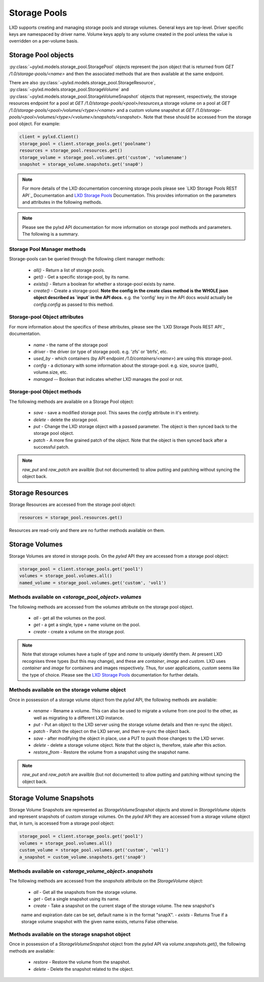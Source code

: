 Storage Pools
=============

LXD supports creating and managing storage pools and storage volumes. General
keys are top-level. Driver specific keys are namespaced by driver name. Volume
keys apply to any volume created in the pool unless the value is overridden on
a per-volume basis.

Storage Pool objects
--------------------

:py:class:`~pylxd.models.storage_pool.StoragePool` objects represent the json
object that is returned from `GET /1.0/storage-pools/<name>` and then the
associated methods that are then available at the same endpoint.

There are also :py:class:`~pylxd.models.storage_pool.StorageResource`,
:py:class:`~pylxd.models.storage_pool.StorageVolume` and
:py:class:`~pylxd.models.storage_pool.StorageVolumeSnapshot` objects that
represent, respectively, the storage resources endpoint for a pool at
`GET /1.0/storage-pools/<pool>/resources`,a storage volume on a pool at
`GET /1.0/storage-pools/<pool>/volumes/<type>/<name>` and a custom volume snapshot
at `GET /1.0/storage-pools/<pool>/volumes/<type>/<volume>/snapshots/<snapshot>`.
Note that these should be accessed from the storage pool object.  For example:

.. code:: python

    client = pylxd.Client()
    storage_pool = client.storage_pools.get('poolname')
    resources = storage_pool.resources.get()
    storage_volume = storage_pool.volumes.get('custom', 'volumename')
    snapshot = storage_volume.snapshots.get('snap0')


.. note:: For more details of the LXD documentation concerning storage pools
        please see `LXD Storage Pools REST API`_ Documentation and `LXD Storage Pools`_
        Documentation.  This provides information on the parameters and attributes in
        the following methods.

.. note:: Please see the pylxd API documentation for more information on
        storage pool methods and parameters.  The following is a summary.

Storage Pool Manager methods
^^^^^^^^^^^^^^^^^^^^^^^^^^^^

Storage-pools can be queried through the following client manager methods:

  - `all()` - Return a list of storage pools.
  - `get()` - Get a specific storage-pool, by its name.
  - `exists()` - Return a boolean for whether a storage-pool exists by name.
  - `create()` - Create a storage-pool.  **Note the config in the create class
    method is the WHOLE json object described as `input` in the API docs.**
    e.g. the 'config' key in the API docs would actually be `config.config` as
    passed to this method.


Storage-pool Object attributes
^^^^^^^^^^^^^^^^^^^^^^^^^^^^^^

For more information about the specifics of these attributes, please see
the `LXD Storage Pools REST API`_ documentation.

  - `name` - the name of the storage pool
  - `driver` - the driver (or type of storage pool). e.g. 'zfs' or 'btrfs', etc.
  - `used_by` - which containers (by API endpoint `/1.0/containers/<name>`) are
    using this storage-pool.
  - `config` - a dictionary with some information about the storage-pool.  e.g.
    size, source (path), volume.size, etc.
  - `managed` -- Boolean that indicates whether LXD manages the pool or not.


Storage-pool Object methods
^^^^^^^^^^^^^^^^^^^^^^^^^^^

The following methods are available on a Storage Pool object:

  - `save` - save a modified storage pool.  This saves the `config` attribute
    in it's entirety.
  - `delete` - delete the storage pool.
  - `put` - Change the LXD storage object with a passed parameter.  The object
    is then synced back to the storage pool object.
  - `patch` - A more fine grained patch of the object.  Note that the object is
    then synced back after a successful patch.

.. note:: `raw_put` and `raw_patch` are availble (but not documented) to allow
        putting and patching without syncing the object back.


Storage Resources
-----------------

Storage Resources are accessed from the storage pool object:

.. code:: python

    resources = storage_pool.resources.get()

Resources are read-only and there are no further methods available on them.

Storage Volumes
---------------

Storage Volumes are stored in storage pools.  On the `pylxd` API they are
accessed from a storage pool object:

.. code:: Python

    storage_pool = client.storage_pools.get('pool1')
    volumes = storage_pool.volumes.all()
    named_volume = storage_pool.volumes.get('custom', 'vol1')

Methods available on `<storage_pool_object>.volumes`
^^^^^^^^^^^^^^^^^^^^^^^^^^^^^^^^^^^^^^^^^^^^^^^^^^^^

The following methods are accessed from the `volumes` attribute on the storage
pool object.

  - `all` - get all the volumes on the pool.
  - `get` - a get a single, type + name volume on the pool.
  - `create` - create a volume on the storage pool.

.. note:: Note that storage volumes have a tuple of `type` and `name` to uniquely
        identify them.  At present LXD recognises three types (but this may change),
        and these are `container`, `image` and `custom`.  LXD uses `container` and
        `image` for containers and images respectively.  Thus, for user applications,
        `custom` seems like the type of choice.  Please see the `LXD Storage Pools`_
        documentation for further details.

Methods available on the storage volume object
^^^^^^^^^^^^^^^^^^^^^^^^^^^^^^^^^^^^^^^^^^^^^^

Once in possession of a storage volume object from the `pylxd` API, the
following methods are available:

  - `rename` - Rename a volume.  This can also be used to migrate a volume from
    one pool to the other, as well as migrating to a different LXD instance.
  - `put` - Put an object to the LXD server using the storage volume details
    and then re-sync the object.
  - `patch` - Patch the object on the LXD server, and then re-sync the object
    back.
  - `save` - after modifying the object in place, use a PUT to push those
    changes to the LXD server.
  - `delete` - delete a storage volume object.  Note that the object is,
    therefore, stale after this action.
  - `restore_from` - Restore the volume from a snapshot using the snapshot name.

.. note:: `raw_put` and `raw_patch` are availble (but not documented) to allow
        putting and patching without syncing the object back.

Storage Volume Snapshots
------------------------

Storage Volume Snapshots are represented as `StorageVolumeSnapshot` objects and
stored in `StorageVolume` objects and represent snapshots of custom storage volumes.
On the `pylxd` API they are accessed from a storage volume object that, in turn,
is accessed from a storage pool object:

.. code:: Python

    storage_pool = client.storage_pools.get('pool1')
    volumes = storage_pool.volumes.all()
    custom_volume = storage_pool.volumes.get('custom', 'vol1')
    a_snapshot = custom_volume.snapshots.get('snap0')

Methods available on `<storage_volume_object>.snapshots`
^^^^^^^^^^^^^^^^^^^^^^^^^^^^^^^^^^^^^^^^^^^^^^^^^^^^^^^^

The following methods are accessed from the `snapshots` attribute on the `StorageVolume` object:

  - `all` - Get all the snapshots from the storage volume.
  - `get` - Get a single snapshot using its name.
  - `create` - Take a snapshot on the current stage of the storage volume. The new snapshot's
  name and expiration date can be set, default name is in the format "snapX".
  - `exists` - Returns True if a storage volume snapshot with the given name exists, returns False otherwise.

Methods available on the storage snapshot object
^^^^^^^^^^^^^^^^^^^^^^^^^^^^^^^^^^^^^^^^^^^^^^^^

Once in possession of a `StorageVolumeSnapshot` object from the `pylxd` API via `volume.snapshots.get()`,
the following methods are available:

  - `restore` - Restore the volume from the snapshot.
  - `delete` - Delete the snapshot related to the object.

.. links

.. _LXD Storage Pools: https://documentation.ubuntu.com/lxd/en/latest/storage/
.. _LXD REST API: https://documentation.ubuntu.com/lxd/en/latest/api/
